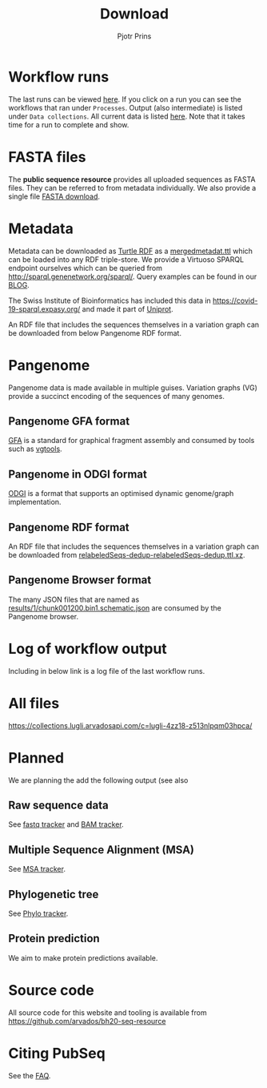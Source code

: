 #+TITLE: Download
#+AUTHOR: Pjotr Prins

* Table of Contents                                                     :TOC:noexport:
 - [[#workflow-runs][Workflow runs]]
 - [[#fasta-files][FASTA files]]
 - [[#metadata][Metadata]]
 - [[#pangenome][Pangenome]]
   - [[#pangenome-gfa-format][Pangenome GFA format]]
   - [[#pangenome-in-odgi-format][Pangenome in ODGI format]]
   - [[#pangenome-rdf-format][Pangenome RDF format]]
   - [[#pangenome-browser-format][Pangenome Browser format]]
 - [[#log-of-workflow-output][Log of workflow output]]
 - [[#all-files][All files]]
 - [[#planned][Planned]]
   - [[#raw-sequence-data][Raw sequence data]]
   - [[#multiple-sequence-alignment-msa][Multiple Sequence Alignment (MSA)]]
   - [[#phylogenetic-tree][Phylogenetic tree]]
   - [[#protein-prediction][Protein prediction]]
 - [[#source-code][Source code]]
 - [[#citing-pubseq][Citing PubSeq]]

* Workflow runs

The last runs can be viewed [[https://workbench.lugli.arvadosapi.com/projects/lugli-j7d0g-y4k4uswcqi3ku56#Subprojects][here]]. If you click on a run you can see
the workflows that ran under ~Processes~. Output (also intermediate)
is listed under ~Data collections~. All current data is listed
[[https://collections.lugli.arvadosapi.com/c=lugli-4zz18-z513nlpqm03hpca/][here]]. Note that it takes time for a run to complete and show.

* FASTA files

The *public sequence resource* provides all uploaded sequences as
FASTA files.  They can be referred to from metadata individually. We
also provide a single file [[https://collections.lugli.arvadosapi.com/c=lugli-4zz18-z513nlpqm03hpca/relabeledSeqs_dedup.fasta][FASTA download]].

* Metadata

Metadata can be downloaded as [[https://www.w3.org/TR/turtle/][Turtle RDF]] as a [[https://collections.lugli.arvadosapi.com/c=lugli-4zz18-z513nlpqm03hpca/mergedmetadata.ttl][mergedmetadat.ttl]] which
can be loaded into any RDF triple-store. We provide a Virtuoso SPARQL
endpoint ourselves which can be queried from
http://sparql.genenetwork.org/sparql/. Query examples can be found in
our [[https://github.com/arvados/bh20-seq-resource/blob/master/doc/blog/using-covid-19-pubseq-part1.org][BLOG]].

The Swiss Institute of Bioinformatics has included this data in
https://covid-19-sparql.expasy.org/ and made it part of [[https://www.uniprot.org/][Uniprot]].

An RDF file that includes the sequences themselves in a variation
graph can be downloaded from below Pangenome RDF format.

* Pangenome

Pangenome data is made available in multiple guises. Variation graphs
(VG) provide a succinct encoding of the sequences of many genomes.

** Pangenome GFA format

[[https://github.com/GFA-spec/GFA-spec][GFA]] is a standard for graphical fragment assembly and consumed
by tools such as [[https://github.com/vgteam/vg][vgtools]].

** Pangenome in ODGI format

[[https://github.com/vgteam/odgi][ODGI]] is a format that supports an optimised dynamic genome/graph
implementation.

** Pangenome RDF format

An RDF file that includes the sequences themselves in a variation
graph can be downloaded from
[[https://collections.lugli.arvadosapi.com/c=lugli-4zz18-z513nlpqm03hpca/][relabeledSeqs-dedup-relabeledSeqs-dedup.ttl.xz]].


** Pangenome Browser format

The many JSON files that are named as
[[https://collections.lugli.arvadosapi.com/c=lugli-4zz18-z513nlpqm03hpca/][results/1/chunk001200.bin1.schematic.json]] are consumed by the
Pangenome browser.

* Log of workflow output

Including in below link is a log file of the last workflow runs.

* All files

https://collections.lugli.arvadosapi.com/c=lugli-4zz18-z513nlpqm03hpca/

* Planned

We are planning the add the following output (see also

** Raw sequence data

See [[https://github.com/arvados/bh20-seq-resource/issues/16][fastq tracker]] and [[https://github.com/arvados/bh20-seq-resource/issues/63][BAM tracker]].

** Multiple Sequence Alignment (MSA)

See [[https://github.com/arvados/bh20-seq-resource/issues/11][MSA tracker]].

** Phylogenetic tree

See [[https://github.com/arvados/bh20-seq-resource/issues/43][Phylo tracker]].

** Protein prediction

We aim to make protein predictions available.

* Source code

All source code for this website and tooling is available
from
https://github.com/arvados/bh20-seq-resource

* Citing PubSeq

See the [[./about][FAQ]].
